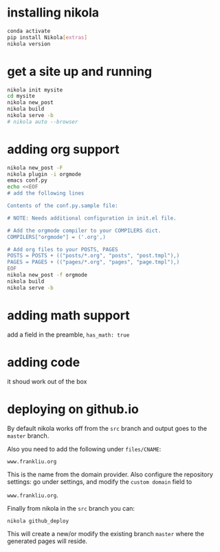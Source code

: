#+BEGIN_COMMENT
.. title: setting up nikola / org-mode
.. slug: setting-up-nikola-org-mode
.. date: 2019-08-30 13:18:43 UTC-07:00
.. tags: 
.. category: 
.. link: 
.. description: 
.. type: text

#+END_COMMENT

# -*- mode: org -*-
#+STARTUP: indent hidestars showall

* installing nikola
#+begin_src bash
  conda activate
  pip install Nikola[extras]
  nikola version
#+end_src

* get a site up and running
#+begin_src bash
  nikola init mysite
  cd mysite
  nikola new_post
  nikola build
  nikola serve -b
  # nikola auto --browser
#+end_src

* adding org support
#+begin_src bash
  nikola new_post -F
  nikola plugin -i orgmode
  emacs conf.py
  echo <<EOF
  # add the following lines

  Contents of the conf.py.sample file:

  # NOTE: Needs additional configuration in init.el file.

  # Add the orgmode compiler to your COMPILERS dict.
  COMPILERS["orgmode"] = ('.org',)

  # Add org files to your POSTS, PAGES
  POSTS = POSTS + (("posts/*.org", "posts", "post.tmpl"),)
  PAGES = PAGES + (("pages/*.org", "pages", "page.tmpl"),)
  EOF
  nikola new_post -f orgmode
  nikola build
  nikola serve -b
#+end_src

* adding math support
add a field in the preamble, =has_math: true=

* adding code
it shoud work out of the box

* deploying on github.io
# I chose to name the source branch "source" (it is "src" by default)
# For this you need to change the lines
# GITHUB_SOURCE_BRANCH = 'source'

By default nikola works off from the =src= branch and output goes to the =master=
branch.

Also you need to add the following under =files/CNAME=:

=www.frankliu.org=

This is the name from the domain provider.  Also configure the repository
settings: go under settings, and modify the =custom domain= field to

=www.frankliu.org=.

Finally from nikola in the =src= branch you can:

=nikola github_deploy=

This will create a new/or modify the existing branch =master= where the
generated pages will reside.
